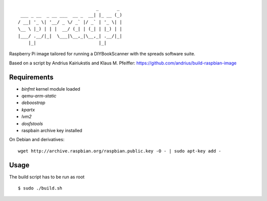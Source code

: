 ::

                                  _       _
     ___ _ __  _ __ ___  __ _  __| |_ __ (_)
    / __| '_ \| '__/ _ \/ _` |/ _` | '_ \| |
    \__ \ |_) | | |  __/ (_| | (_| | |_) | |
    |___/ .__/|_|  \___|\__,_|\__,_| .__/|_|
        |_|                        |_|


Raspberry Pi image tailored for running a DIYBookScanner with the spreads
software suite.

Based on a script by Andrius Kairiukstis and Klaus M. Pfeiffer:
https://github.com/andrius/build-raspbian-image

Requirements
============
* `binfmt` kernel module loaded
* `qemu-arm-static`
* `deboostrap`
* `kpartx`
* `lvm2`
* `dosfstools`
* raspbain archive key installed

On Debian and derivatives::

    wget http://archive.raspbian.org/raspbian.public.key -O - | sudo apt-key add -


Usage
=====
The build script has to be run as root

::

    $ sudo ./build.sh
